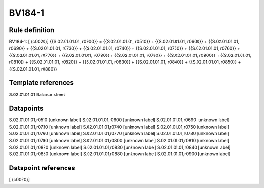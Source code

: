 =======
BV184-1
=======

Rule definition
---------------

BV184-1: [ (c0020)] {{S.02.01.01.01, r0900}} = {{S.02.01.01.01, r0510}} + {{S.02.01.01.01, r0600}} + {{S.02.01.01.01, r0690}} + {{S.02.01.01.01, r0730}} + {{S.02.01.01.01, r0740}} + {{S.02.01.01.01, r0750}} + {{S.02.01.01.01, r0760}} + {{S.02.01.01.01, r0770}} + {{S.02.01.01.01, r0780}} + {{S.02.01.01.01, r0790}} + {{S.02.01.01.01, r0800}} + {{S.02.01.01.01, r0810}} + {{S.02.01.01.01, r0820}} + {{S.02.01.01.01, r0830}} + {{S.02.01.01.01, r0840}} + {{S.02.01.01.01, r0850}} + {{S.02.01.01.01, r0880}}


Template references
-------------------

S.02.01.01.01 Balance sheet


Datapoints
----------

S.02.01.01.01,r0510 [unknown label]
S.02.01.01.01,r0600 [unknown label]
S.02.01.01.01,r0690 [unknown label]
S.02.01.01.01,r0730 [unknown label]
S.02.01.01.01,r0740 [unknown label]
S.02.01.01.01,r0750 [unknown label]
S.02.01.01.01,r0760 [unknown label]
S.02.01.01.01,r0770 [unknown label]
S.02.01.01.01,r0780 [unknown label]
S.02.01.01.01,r0790 [unknown label]
S.02.01.01.01,r0800 [unknown label]
S.02.01.01.01,r0810 [unknown label]
S.02.01.01.01,r0820 [unknown label]
S.02.01.01.01,r0830 [unknown label]
S.02.01.01.01,r0840 [unknown label]
S.02.01.01.01,r0850 [unknown label]
S.02.01.01.01,r0880 [unknown label]
S.02.01.01.01,r0900 [unknown label]


Datapoint references
--------------------

[ (c0020)]